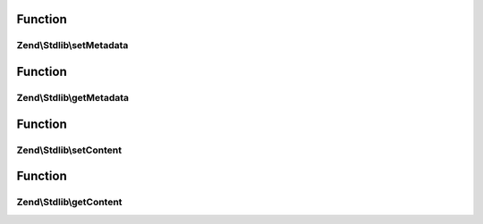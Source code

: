 .. Stdlib/MessageInterface.php generated using docpx on 01/30/13 03:02pm


Function
********

Zend\\Stdlib\\setMetadata
=========================

.. function:: Zend\Stdlib\setMetadata()


    Set metadata

    :param string|int|array|\Traversable: 
    :param mixed: 



Function
********

Zend\\Stdlib\\getMetadata
=========================

.. function:: Zend\Stdlib\getMetadata()


    Get metadata

    :param null|string|int: 

    :rtype: mixed 



Function
********

Zend\\Stdlib\\setContent
========================

.. function:: Zend\Stdlib\setContent()


    Set content

    :param mixed: 

    :rtype: mixed 



Function
********

Zend\\Stdlib\\getContent
========================

.. function:: Zend\Stdlib\getContent()


    Get content

    :rtype: mixed 



